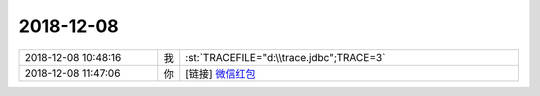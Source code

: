 2018-12-08
-------------

.. list-table::
   :widths: 25, 1, 60

   * - 2018-12-08 10:48:16
     - 我
     - :st:`TRACEFILE="d:\\trace.jdbc";TRACE=3`
   * - 2018-12-08 11:47:06
     - 你
     - [链接] `微信红包 <https://wxapp.tenpay.com/mmpayhb/wxhb_personalreceive?showwxpaytitle=1&msgtype=1&channelid=1&sendid=1000039501201812087006350547064&ver=6&sign=3162a602e0b361f5130985f5a8d57eb72a59f41535af3c996147ebdae2efac172f9e57f464cde10a781cb61baee144babae5ab13305e92cacd556e907d558a8b2090267e84850692438fa287fcedf89f>`_
